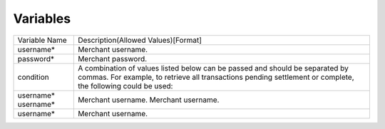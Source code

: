 Variables
=============

+----------------------+----------------------------------------------------------------+
| Variable Name        | Description(Allowed Values)[Format]                            |
+----------------------+----------------------------------------------------------------+
| username*            | Merchant username.                                             |
+----------------------+----------------------------------------------------------------+
| password*            | Merchant password.                                             |
+----------------------+----------------------------------------------------------------+
| condition            | A combination of values listed below can be passed and         |
|                      | should be separated by commas. For example, to retrieve all    |
|                      | transactions pending settlement or complete, the following     |
|                      | could be used:                                                 |
+----------------------+----------------------------------------------------------------+
| username*            | Merchant username.                                             | 
| username*            | Merchant username.                                             |
+----------------------+----------------------------------------------------------------+
| username*            | Merchant username.                                             |
+----------------------+----------------------------------------------------------------+
